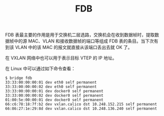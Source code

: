 :PROPERTIES:
:ID:       1F10D0CC-5FD8-454B-8010-95E71353C3B7
:END:
#+TITLE: FDB

FDB 表最主要的作用是用于交换机二层选路，交换机会在收到数据帧时，提取数据帧中的源 MAC、VLAN 和接收数据帧的端口等组成 FDB 表的条目。当下次有到该 VLAN 中的该 MAC 的报文就直接从该端口丢出去就 OK 了。

在 VXLAN 网络中也可以用于表示目标 VTEP 的 IP 地址。

在 Linux 中可以通过如下命令查看：
#+begin_example
  $ bridge fdb
  33:33:00:00:00:01 dev eth0 self permanent
  33:33:00:00:00:02 dev eth0 self permanent
  33:33:00:00:00:01 dev docker0 self permanent
  33:33:00:00:00:02 dev docker0 self permanent
  01:00:5e:00:00:01 dev docker0 self permanent
  66:c6:78:18:7f:b2 dev vxlan.calico dst 10.248.152.215 self permanent
  66:86:27:1e:29:8d dev vxlan.calico dst 10.248.136.240 self permanent
#+end_example

